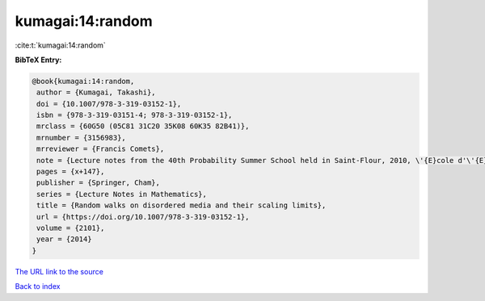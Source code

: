 kumagai:14:random
=================

:cite:t:`kumagai:14:random`

**BibTeX Entry:**

.. code-block:: bibtex

   @book{kumagai:14:random,
    author = {Kumagai, Takashi},
    doi = {10.1007/978-3-319-03152-1},
    isbn = {978-3-319-03151-4; 978-3-319-03152-1},
    mrclass = {60G50 (05C81 31C20 35K08 60K35 82B41)},
    mrnumber = {3156983},
    mrreviewer = {Francis Comets},
    note = {Lecture notes from the 40th Probability Summer School held in Saint-Flour, 2010, \'{E}cole d'\'{E}t\'{e} de Probabilit\'{e}s de Saint-Flour. [Saint-Flour Probability Summer School]},
    pages = {x+147},
    publisher = {Springer, Cham},
    series = {Lecture Notes in Mathematics},
    title = {Random walks on disordered media and their scaling limits},
    url = {https://doi.org/10.1007/978-3-319-03152-1},
    volume = {2101},
    year = {2014}
   }
`The URL link to the source <ttps://doi.org/10.1007/978-3-319-03152-1}>`_


`Back to index <../By-Cite-Keys.html>`_
